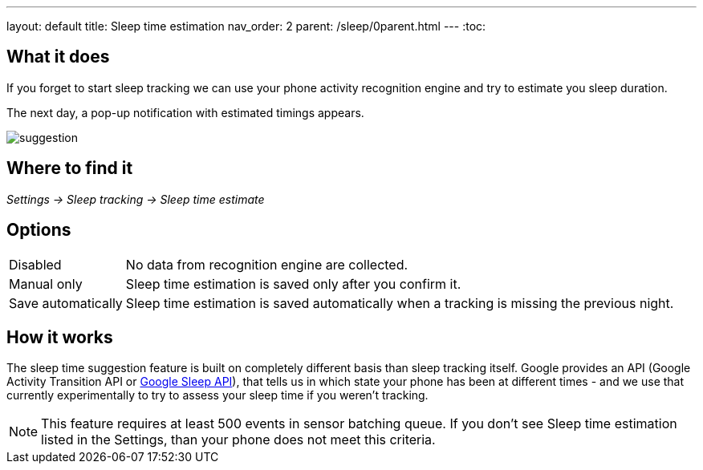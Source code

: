 ---
layout: default
title: Sleep time estimation
nav_order: 2
parent: /sleep/0parent.html
---
:toc:


== What it does

If you forget to start sleep tracking we can use your phone activity recognition engine and try to estimate you sleep duration.

The next day, a pop-up notification with estimated timings appears.

image::suggestion.png[]

== Where to find it
_Settings -> Sleep tracking -> Sleep time estimate_

== Options
[horizontal]

Disabled:: No data from recognition engine are collected.
Manual only:: Sleep time estimation is saved only after you confirm it.
Save automatically:: Sleep time estimation is saved automatically when a tracking is missing the previous night.

== How it works

The sleep time suggestion feature is built on completely different basis than sleep tracking itself. Google provides an API (Google Activity Transition API or https://developers.google.com/location-context/sleep[Google Sleep API]), that tells us in which state your phone has been at different times - and we use that currently experimentally to try to assess your sleep time if you weren't tracking.

NOTE: This feature requires at least 500 events in sensor batching queue. If you don't see Sleep time estimation listed in the Settings, than your phone does not meet this criteria.